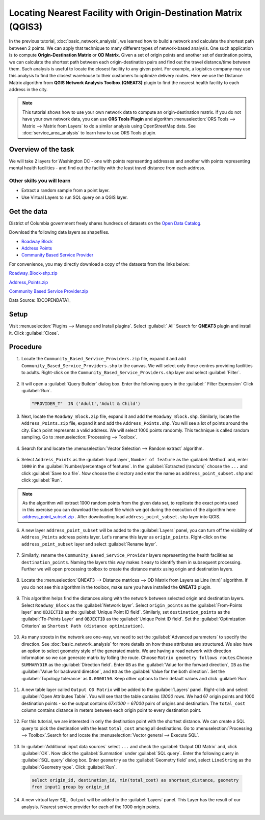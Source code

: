 Locating Nearest Facility with Origin-Destination Matrix (QGIS3)
================================================================

In the previous tutorial, :doc:`basic_network_analysis`, we learned how to build a network and calculate the shortest path between 2 points. We can apply that technique to many different types of network-based analysis. One such application is to compute **Origin-Destination Matrix** or **OD Matrix**. Given a set of origin points and another set of destination points, we can calculate the shortest path between each origin-destination pairs and find out the travel distance/time between them. Such analysis is useful to locate the closest facility to any given point. For example, a logistics company may use this analysis to find the closest warehouse to their customers to optimize delivery routes. Here we use the Distance Matrix algorithm from **QGIS Network Analysis Toolbox (QNEAT3)** plugin to find the nearest health facility to each address in the city.

.. note::

  This tutorial shows how to use your own network data to compute an origin-destination matrix. If you do not have your own network data, you can use **ORS Tools Plugin** and algorithm :menuselection:`ORS Tools --> Matrix -->  Matrix from Layers` to do a similar analysis using OpenStreetMap data. See :doc:`service_area_analysis` to learn how to use ORS Tools plugin.

Overview of the task
--------------------

We will take 2 layers for Washington DC - one with points representing addresses and another with points representing mental health facilities - and find out the facility with the least travel distance from each address.

Other skills you will learn
^^^^^^^^^^^^^^^^^^^^^^^^^^^
- Extract a random sample from a point layer.
- Use Virtual Layers to run SQL query on a QGIS layer.

Get the data
------------
District of Columbia government freely shares hundreds of datasets on the `Open Data Catalog <https://opendata.dc.gov/>`_. 

Download the following data layers as shapefiles.

- `Roadway Block <https://opendata.dc.gov/datasets/roadway-block>`_ 
- `Address Points <https://opendata.dc.gov/datasets/address-points>`_
- `Community Based Service Provider <https://opendata.dc.gov/datasets/DCGIS::community-based-service-providers>`_

    
For convenience, you may directly download a copy of the datasets from the
links below:

`Roadway_Block-shp.zip <https://www.qgistutorials.com/downloads/Roadway_Block-shp.zip>`_

`Address_Points.zip <https://www.qgistutorials.com/downloads/Address_Points.zip>`_

`Community Based Service Provider.zip <https://www.qgistutorials.com/downloads/Community_Based_Service_Providers.zip>`_

Data Source: [DCOPENDATA]_

Setup
-----
Visit :menuselection:`Plugins --> Manage and Install plugins`. Select :guilabel:` All` Search for **QNEAT3** plugin and install it. Click :guilabel:`Close`.

.. image:: /static/3/origin_destination_matrix/images/setup1.png
  :align: center
    
Procedure
---------

1. Locate the ``Community_Based_Service_Providers.zip`` file, expand it and add ``Community_Based_Service_Providers.shp`` to the canvas. We will select only those centres providing facilities to adults. Right-click on the ``Community_Based_Service_Providers.shp`` layer and select :guilabel:`Filter`. 

  .. image:: /static/3/origin_destination_matrix/images/1.png
    :align: center
	
2. It will open a :guilabel:`Query Builder` dialog box. Enter the following query in the :guilabel:` Filter Expression`  Click :guilabel:`Run`.

  .. code-block:: none

    "PROVIDER_T"  IN ('Adult','Adult & Child')

  .. image:: /static/3/origin_destination_matrix/images/2.png
    :align: center
  
3. Next, locate the ``Roadway_Block.zip`` file, expand it and add the ``Roadway_Block.shp``. Similarly, locate the ``Address_Points.zip`` file, expand it and add the ``Address_Points.shp``. You will see a lot of points around the city. Each point represents a valid address. We will select 1000 points randomly. This technique is called random sampling. Go to :menuselection:`Processing --> Toolbox`.

  .. image:: /static/3/origin_destination_matrix/images/3.png
    :align: center
  
4. Search for and locate the :menuselection:`Vector Selection --> Random extract` algorithm.

  .. image:: /static/3/origin_destination_matrix/images/3.png
    :align: center
  
5. Select ``Address_Points`` as the :guilabel:`Input layer`, ``Number of feature`` as the :guilabel:`Method` and, enter ``1000`` in the :guilabel:`Number/percentage of features`. In the :guilabel:`Extracted (random)` choose the ``...``  and click :guilabel:`Save to a file`. Now choose the directory and enter the name as ``address_point_subset.shp`` and click :guilabel:`Run`. 

  .. image:: /static/3/origin_destination_matrix/images/5.png
    :align: center

.. note::

   As the algorithm will extract 1000 random points from the given data set, to replicate the exact points used in this exercise you can download the subset file which we got during the execution of the algorithm here `address_point_subset.zip <https://www.qgistutorials.com/downloads/address_point_subset.zip>`_ . After downloading load ``address_point_subset.shp`` layer into QGIS. 
 
6. A new layer ``address_point_subset`` will be added to the :guilabel:`Layers` panel, you can turn off the visibility of ``Address_Points`` address points layer. Let's rename this layer as ``origin_points``. Right-click on the ``address_point_subset`` layer and select :guilabel:`Rename layer`.

  .. image:: /static/3/origin_destination_matrix/images/6.png
    :align: center
  
7. Similarly, rename the ``Community_Based_Service_Provider`` layers representing the health facilities as ``destination_points``. Naming the layers this way makes it easy to identify them in subsequent processing. Further we will open processing toolbox to create the distance matrix using origin and destination layers. 

  .. image:: /static/3/origin_destination_matrix/images/7.png
    :align: center
  
8. Locate the :menuselection:`QNEAT3 --> Distance matrices --> OD Matrix from Layers as Line (m:n)` algorithm. If you do not see this algorithm in the toolbox, make sure you have installed the **QNEAT3** plugin.

  .. image:: /static/3/origin_destination_matrix/images/8.png
    :align: center
  
9. This algorithm helps find the distances along with the network between selected origin and destination layers. Select ``Roadway_Block`` as the :guilabel:`Network layer`. Select ``origin_points`` as the :guilabel:`From-Points layer` and ``OBJECTID`` as the :guilabel:`Unique Point ID field`. Similarly, set ``destination_points`` as the :guilabel:`To-Points Layer` and ``OBJECTID`` as  the :guilabel:`Unique Point ID field`. Set the :guilabel:`Optimization Criterion` as ``Shortest Path (distance optimization)``.

  .. image:: /static/3/origin_destination_matrix/images/9.png
    :align: center
  
10. As many streets in the network are one-way, we need to set the :guilabel:`Advanced parameters` to specify the direction. See :doc:`basic_network_analysis` for more details on how these attributes are structured. We also have an option to select geometry style of the generated matrix. We are having a road network with direction information so we can generate matrix by folling the route. Choose  ``Matrix geometry follows routes``.Choose ``SUMMARYDIR`` as the :guilabel:`Direction field`. Enter ``OB`` as the :guilabel:`Value for the forward direction`, ``IB`` as the :guilabel:`Value for backward direction`, and ``BD`` as the :guilabel:`Value for the both direction`. Set the :guilabel:`Topology tolerance` as ``0.0000150``. Keep other options to their default values and click :guilabel:`Run`.

  .. image:: /static/3/origin_destination_matrix/images/10.png
    :align: center
  
11. A new table layer called ``Output OD Matrix`` will be added to the :guilabel:`Layers` panel. Right-click and select :guilabel:`Open Attributes Table`. You will see that the table contains *13000* rows. We had 67 origin points and 1000 destination points - so the output contains *67x1000 = 67000* pairs of origins and destination. The ``total_cost`` column contains distance in meters between each origin point to every destination point. 

  .. image:: /static/3/origin_destination_matrix/images/11.png
    :align: center
  
12. For this tutorial, we are interested in only the destination point with the shortest distance. We can create a SQL query to pick the destination with the least ``total_cost`` among all destinations. Go to :menuselection:`Processing --> Toolbox`.Search for and locate the :menuselection:`Vector general --> Execute SQL`.

  .. image:: /static/3/origin_destination_matrix/images/12.png
    :align: center
  
13. In :guilabel:`Additional input data sources` select ``...`` and check the :guilabel:`Output OD Matrix` and, click :guilabel:`OK`. Now click the :guilabel:`Summation` under :guilabel:`SQL query`. Enter the following query in :guilabel:`SQL query` dialog box. Enter ``geometry`` as the :guilabel:`Geometry field` and, select ``LineString`` as the :guilabel:`Geometry type`. Click :guilabel:`Run`.

  .. code-block:: none

    select origin_id, destination_id, min(total_cost) as shortest_distance, geometry 
    from input1 group by origin_id

  .. image:: /static/3/origin_destination_matrix/images/13.png
    :align: center
  
14. A new virtual layer ``SQL Output`` will be added to the :guilabel:`Layers` panel. This Layer has the result of our analysis. Nearest service provider for each of the 1000 origin points. 

  .. image:: /static/3/origin_destination_matrix/images/14.png
    :align: center
